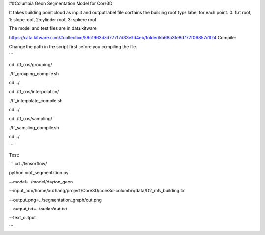 ##Columbia Geon Segmentation Model for Core3D

It takes building point cloud as input and output label file contains the building roof type label for each point. 0: flat roof, 1: slope roof, 2:cylinder roof, 3: sphere roof 

The model and test files are in data.kitware

https://data.kitware.com/#collection/59c1963d8d777f7d33e9d4eb/folder/5b68a3fe8d777f06857c1f24
Compile:

Change the path in the script first before you compiling the file.

```

cd ./tf_ops/grouping/

./tf_grouping_compile.sh

cd ../

cd ./tf_ops/interpolation/

./tf_interpolate_compile.sh

cd ../

cd ./tf_ops/sampling/

./tf_sampling_compile.sh

cd ../

```

Test:

```
cd ./tensorflow/

python roof_segmentation.py 

--model=../model/dayton_geon

--input_pc=/home/xuzhang/project/Core3D/core3d-columbia/data/D2_mls_building.txt

--output_png=../segmentation_graph/out.png

--output_txt=../outlas/out.txt

--text_output

```
